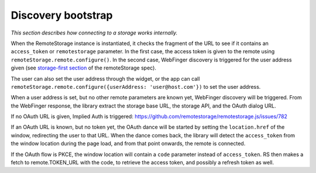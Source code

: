 Discovery bootstrap
===================

*This section describes how connecting to a storage works internally.*

When the RemoteStorage instance is instantiated, it checks the fragment
of the URL to see if it contains an ``access_token`` or
``remotestorage`` parameter. In the first case, the access token is
given to the remote using ``remoteStorage.remote.configure()``. In the
second case, WebFinger discovery is triggered for the user address given
(see `storage-first section`_ of the remoteStorage spec).

The user can also set the user address through the widget, or the app
can call ``remoteStorage.remote.configure({userAddress:
'user@host.com'})`` to set the user address.

When a user address is set, but no other remote parameters are known
yet, WebFinger discovery will be triggered. From the WebFinger response,
the library extract the storage base URL, the storage API, and the OAuth
dialog URL.

If no OAuth URL is given, Implied Auth is triggered:
https://github.com/remotestorage/remotestorage.js/issues/782

If an OAuth URL is known, but no token yet, the OAuth dance will be
started by setting the ``location.href`` of the window, redirecting
the user to that URL. When the dance comes back, the library will detect
the ``access_token`` from the window location during the page load, and
from that point onwards, the remote is connected.

If the OAuth flow is PKCE, the window location will contain a ``code``
parameter instead of ``access_token``. RS then makes a fetch to
remote.TOKEN_URL with the code, to retrieve the access token, and possibly
a refresh token as well.

.. _storage-first section: https://tools.ietf.org/html/draft-dejong-remotestorage-09#section-11
